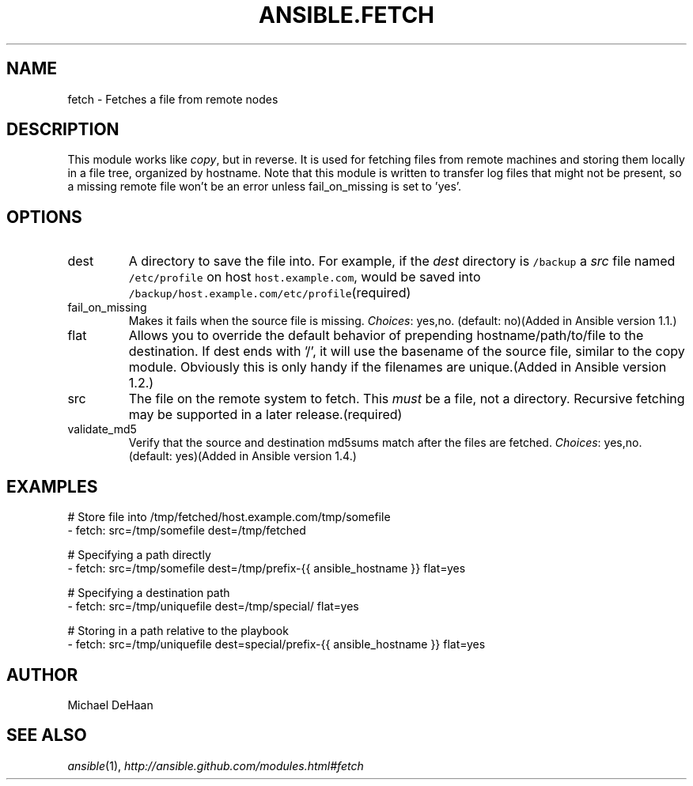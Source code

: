 .TH ANSIBLE.FETCH 3 "2013-12-18" "1.4.2" "ANSIBLE MODULES"
.\" generated from library/files/fetch
.SH NAME
fetch \- Fetches a file from remote nodes
.\" ------ DESCRIPTION
.SH DESCRIPTION
.PP
This module works like \fIcopy\fR, but in reverse. It is used for fetching files from remote machines and storing them locally in a file tree, organized by hostname. Note that this module is written to transfer log files that might not be present, so a missing remote file won't be an error unless fail_on_missing is set to 'yes'. 
.\" ------ OPTIONS
.\"
.\"
.SH OPTIONS
   
.IP dest
A directory to save the file into. For example, if the \fIdest\fR directory is \fC/backup\fR a \fIsrc\fR file named \fC/etc/profile\fR on host \fChost.example.com\fR, would be saved into \fC/backup/host.example.com/etc/profile\fR(required)   
.IP fail_on_missing
Makes it fails when the source file is missing.
.IR Choices :
yes,no. (default: no)(Added in Ansible version 1.1.)
   
.IP flat
Allows you to override the default behavior of prepending hostname/path/to/file to the destination.  If dest ends with '/', it will use the basename of the source file, similar to the copy module.  Obviously this is only handy if the filenames are unique.(Added in Ansible version 1.2.)
   
.IP src
The file on the remote system to fetch. This \fImust\fR be a file, not a directory. Recursive fetching may be supported in a later release.(required)   
.IP validate_md5
Verify that the source and destination md5sums match after the files are fetched.
.IR Choices :
yes,no. (default: yes)(Added in Ansible version 1.4.)
.\"
.\"
.\" ------ NOTES
.\"
.\"
.\" ------ EXAMPLES
.\" ------ PLAINEXAMPLES
.SH EXAMPLES
.nf
# Store file into /tmp/fetched/host.example.com/tmp/somefile
- fetch: src=/tmp/somefile dest=/tmp/fetched

# Specifying a path directly
- fetch: src=/tmp/somefile dest=/tmp/prefix-{{ ansible_hostname }} flat=yes

# Specifying a destination path
- fetch: src=/tmp/uniquefile dest=/tmp/special/ flat=yes

# Storing in a path relative to the playbook
- fetch: src=/tmp/uniquefile dest=special/prefix-{{ ansible_hostname }} flat=yes

.fi

.\" ------- AUTHOR
.SH AUTHOR
Michael DeHaan
.SH SEE ALSO
.IR ansible (1),
.I http://ansible.github.com/modules.html#fetch